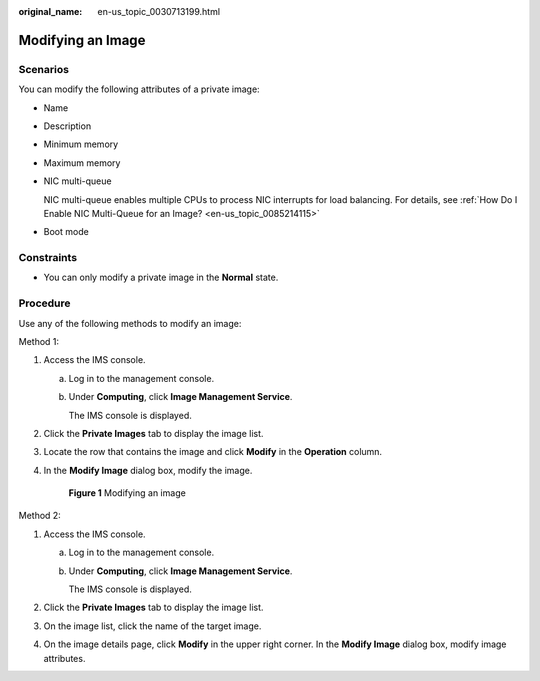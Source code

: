 :original_name: en-us_topic_0030713199.html

.. _en-us_topic_0030713199:

Modifying an Image
==================

Scenarios
---------

You can modify the following attributes of a private image:

-  Name

-  Description

-  Minimum memory

-  Maximum memory

-  NIC multi-queue

   NIC multi-queue enables multiple CPUs to process NIC interrupts for load balancing. For details, see :ref:`How Do I Enable NIC Multi-Queue for an Image? <en-us_topic_0085214115>`

-  Boot mode

Constraints
-----------

-  You can only modify a private image in the **Normal** state.

Procedure
---------

Use any of the following methods to modify an image:

Method 1:

#. Access the IMS console.

   a. Log in to the management console.

   b. Under **Computing**, click **Image Management Service**.

      The IMS console is displayed.

#. Click the **Private Images** tab to display the image list.

#. Locate the row that contains the image and click **Modify** in the **Operation** column.

#. In the **Modify Image** dialog box, modify the image.


   .. figure:: /_static/images/en-us_image_0000001537687701.png
      :alt: **Figure 1** Modifying an image

      **Figure 1** Modifying an image

Method 2:

#. Access the IMS console.

   a. Log in to the management console.

   b. Under **Computing**, click **Image Management Service**.

      The IMS console is displayed.

#. Click the **Private Images** tab to display the image list.
#. On the image list, click the name of the target image.
#. On the image details page, click **Modify** in the upper right corner. In the **Modify Image** dialog box, modify image attributes.
